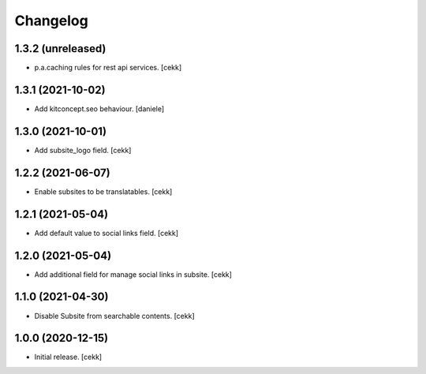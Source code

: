 Changelog
=========


1.3.2 (unreleased)
------------------

- p.a.caching rules for rest api services.
  [cekk]


1.3.1 (2021-10-02)
------------------

- Add kitconcept.seo behaviour.
  [daniele]


1.3.0 (2021-10-01)
------------------

- Add subsite_logo field.
  [cekk]


1.2.2 (2021-06-07)
------------------

- Enable subsites to be translatables.
  [cekk]


1.2.1 (2021-05-04)
------------------

- Add default value to social links field.
  [cekk]


1.2.0 (2021-05-04)
------------------

- Add additional field for manage social links in subsite.
  [cekk]


1.1.0 (2021-04-30)
------------------

- Disable Subsite from searchable contents.
  [cekk]


1.0.0 (2020-12-15)
------------------

- Initial release.
  [cekk]
